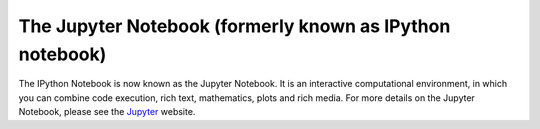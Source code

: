 .. _notebook:
   
======================  
The Jupyter Notebook (formerly known as IPython notebook)
======================

The IPython Notebook is now known as the Jupyter Notebook. It is an interactive
computational environment, in which you can combine code execution, rich text,
mathematics, plots and rich media. For more details on the Jupyter Notebook,
please see the Jupyter_ website.

.. _Jupyter: http://jupyter.org/
